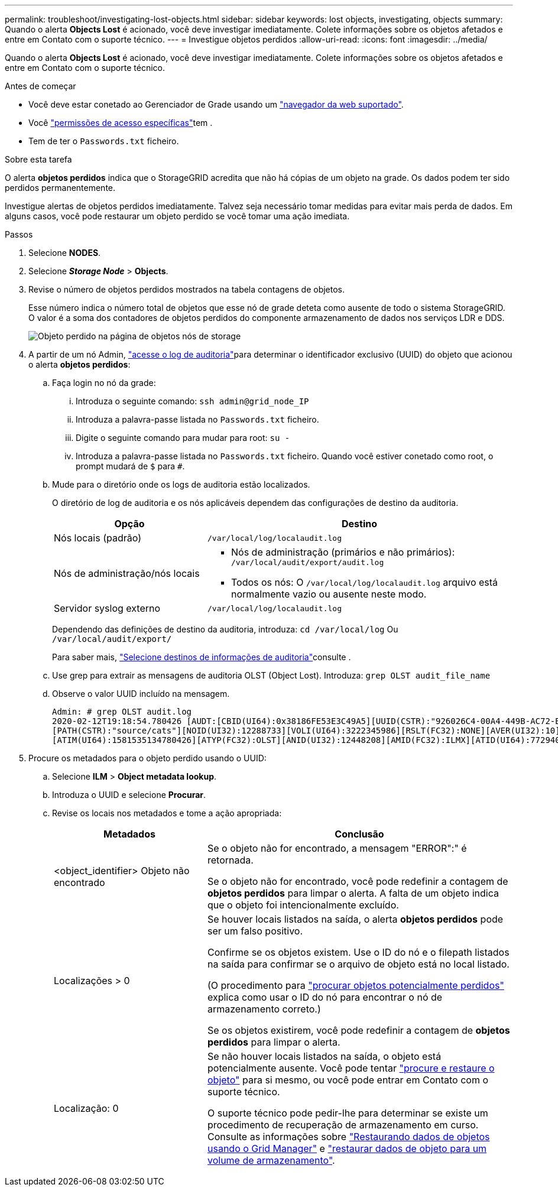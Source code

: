 ---
permalink: troubleshoot/investigating-lost-objects.html 
sidebar: sidebar 
keywords: lost objects, investigating, objects 
summary: Quando o alerta *Objects Lost* é acionado, você deve investigar imediatamente. Colete informações sobre os objetos afetados e entre em Contato com o suporte técnico. 
---
= Investigue objetos perdidos
:allow-uri-read: 
:icons: font
:imagesdir: ../media/


[role="lead"]
Quando o alerta *Objects Lost* é acionado, você deve investigar imediatamente. Colete informações sobre os objetos afetados e entre em Contato com o suporte técnico.

.Antes de começar
* Você deve estar conetado ao Gerenciador de Grade usando um link:../admin/web-browser-requirements.html["navegador da web suportado"].
* Você link:../admin/admin-group-permissions.html["permissões de acesso específicas"]tem .
* Tem de ter o `Passwords.txt` ficheiro.


.Sobre esta tarefa
O alerta *objetos perdidos* indica que o StorageGRID acredita que não há cópias de um objeto na grade. Os dados podem ter sido perdidos permanentemente.

Investigue alertas de objetos perdidos imediatamente. Talvez seja necessário tomar medidas para evitar mais perda de dados. Em alguns casos, você pode restaurar um objeto perdido se você tomar uma ação imediata.

.Passos
. Selecione *NODES*.
. Selecione *_Storage Node_* > *Objects*.
. Revise o número de objetos perdidos mostrados na tabela contagens de objetos.
+
Esse número indica o número total de objetos que esse nó de grade deteta como ausente de todo o sistema StorageGRID. O valor é a soma dos contadores de objetos perdidos do componente armazenamento de dados nos serviços LDR e DDS.

+
image::../media/nodes_storage_nodes_objects_page_lost_object.png[Objeto perdido na página de objetos nós de storage]

. A partir de um nó Admin, link:../audit/accessing-audit-log-file.html["acesse o log de auditoria"]para determinar o identificador exclusivo (UUID) do objeto que acionou o alerta *objetos perdidos*:
+
.. Faça login no nó da grade:
+
... Introduza o seguinte comando: `ssh admin@grid_node_IP`
... Introduza a palavra-passe listada no `Passwords.txt` ficheiro.
... Digite o seguinte comando para mudar para root: `su -`
... Introduza a palavra-passe listada no `Passwords.txt` ficheiro. Quando você estiver conetado como root, o prompt mudará de `$` para `#`.


.. Mude para o diretório onde os logs de auditoria estão localizados.
+
--
O diretório de log de auditoria e os nós aplicáveis dependem das configurações de destino da auditoria.

[cols="1a,2a"]
|===
| Opção | Destino 


 a| 
Nós locais (padrão)
 a| 
`/var/local/log/localaudit.log`



 a| 
Nós de administração/nós locais
 a| 
*** Nós de administração (primários e não primários): `/var/local/audit/export/audit.log`
*** Todos os nós: O `/var/local/log/localaudit.log` arquivo está normalmente vazio ou ausente neste modo.




 a| 
Servidor syslog externo
 a| 
`/var/local/log/localaudit.log`

|===
Dependendo das definições de destino da auditoria, introduza: `cd /var/local/log` Ou `/var/local/audit/export/`

Para saber mais, link:../monitor/configure-audit-messages.html#select-audit-information-destinations["Selecione destinos de informações de auditoria"]consulte .

--
.. Use grep para extrair as mensagens de auditoria OLST (Object Lost). Introduza: `grep OLST audit_file_name`
.. Observe o valor UUID incluído na mensagem.
+
[listing]
----
Admin: # grep OLST audit.log
2020-02-12T19:18:54.780426 [AUDT:[CBID(UI64):0x38186FE53E3C49A5][UUID(CSTR):"926026C4-00A4-449B-AC72-BCCA72DD1311"]
[PATH(CSTR):"source/cats"][NOID(UI32):12288733][VOLI(UI64):3222345986][RSLT(FC32):NONE][AVER(UI32):10]
[ATIM(UI64):1581535134780426][ATYP(FC32):OLST][ANID(UI32):12448208][AMID(FC32):ILMX][ATID(UI64):7729403978647354233]]
----


. Procure os metadados para o objeto perdido usando o UUID:
+
.. Selecione *ILM* > *Object metadata lookup*.
.. Introduza o UUID e selecione *Procurar*.
.. Revise os locais nos metadados e tome a ação apropriada:
+
[cols="2a,4a"]
|===
| Metadados | Conclusão 


 a| 
<object_identifier> Objeto não encontrado
 a| 
Se o objeto não for encontrado, a mensagem "ERROR":" é retornada.

Se o objeto não for encontrado, você pode redefinir a contagem de *objetos perdidos* para limpar o alerta. A falta de um objeto indica que o objeto foi intencionalmente excluído.



 a| 
Localizações > 0
 a| 
Se houver locais listados na saída, o alerta *objetos perdidos* pode ser um falso positivo.

Confirme se os objetos existem. Use o ID do nó e o filepath listados na saída para confirmar se o arquivo de objeto está no local listado.

(O procedimento para link:searching-for-and-restoring-potentially-lost-objects.html["procurar objetos potencialmente perdidos"] explica como usar o ID do nó para encontrar o nó de armazenamento correto.)

Se os objetos existirem, você pode redefinir a contagem de *objetos perdidos* para limpar o alerta.



 a| 
Localização: 0
 a| 
Se não houver locais listados na saída, o objeto está potencialmente ausente. Você pode tentar link:searching-for-and-restoring-potentially-lost-objects.html["procure e restaure o objeto"] para si mesmo, ou você pode entrar em Contato com o suporte técnico.

O suporte técnico pode pedir-lhe para determinar se existe um procedimento de recuperação de armazenamento em curso. Consulte as informações sobre link:../maintain/restoring-volume.html["Restaurando dados de objetos usando o Grid Manager"] e link:../maintain/restoring-object-data-to-storage-volume.html["restaurar dados de objeto para um volume de armazenamento"].

|===



